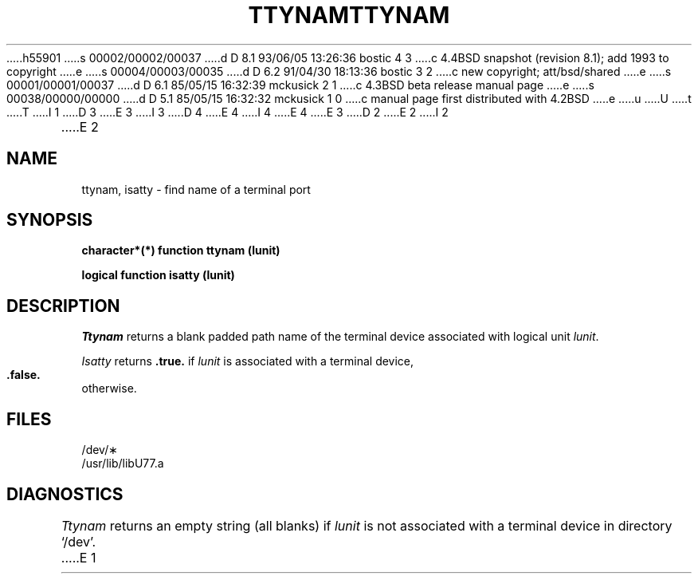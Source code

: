 h55901
s 00002/00002/00037
d D 8.1 93/06/05 13:26:36 bostic 4 3
c 4.4BSD snapshot (revision 8.1); add 1993 to copyright
e
s 00004/00003/00035
d D 6.2 91/04/30 18:13:36 bostic 3 2
c new copyright; att/bsd/shared
e
s 00001/00001/00037
d D 6.1 85/05/15 16:32:39 mckusick 2 1
c 4.3BSD beta release manual page
e
s 00038/00000/00000
d D 5.1 85/05/15 16:32:32 mckusick 1 0
c manual page first distributed with 4.2BSD
e
u
U
t
T
I 1
D 3
.\" Copyright (c) 1983 Regents of the University of California.
.\" All rights reserved.  The Berkeley software License Agreement
.\" specifies the terms and conditions for redistribution.
E 3
I 3
D 4
.\" Copyright (c) 1983 The Regents of the University of California.
.\" All rights reserved.
E 4
I 4
.\" Copyright (c) 1983, 1993
.\"	The Regents of the University of California.  All rights reserved.
E 4
.\"
.\" %sccs.include.proprietary.roff%
E 3
.\"
.\"	%W% (Berkeley) %G%
.\"
D 2
.TH TTYNAM 3F "13 June 1983"
E 2
I 2
.TH TTYNAM 3F "%Q%"
E 2
.UC 5
.SH NAME
ttynam, isatty \- find name of a terminal port
.SH SYNOPSIS
.B character*(*) function ttynam (lunit)
.sp 1
.B logical function isatty (lunit)
.SH DESCRIPTION
.I Ttynam
returns a blank padded path name
of the terminal device associated with logical unit
.IR lunit .
.PP
.I Isatty
returns
.B .true.
if
.I lunit
is associated with a terminal device,
.B .false.
otherwise.
.SH FILES
/dev/\(**
.br
.ie \nM /usr/ucb/lib/libU77.a
.el /usr/lib/libU77.a
.SH DIAGNOSTICS
.I Ttynam
returns an empty string (all blanks) if
.I lunit
is not associated with a terminal device in directory `/dev'.
E 1
